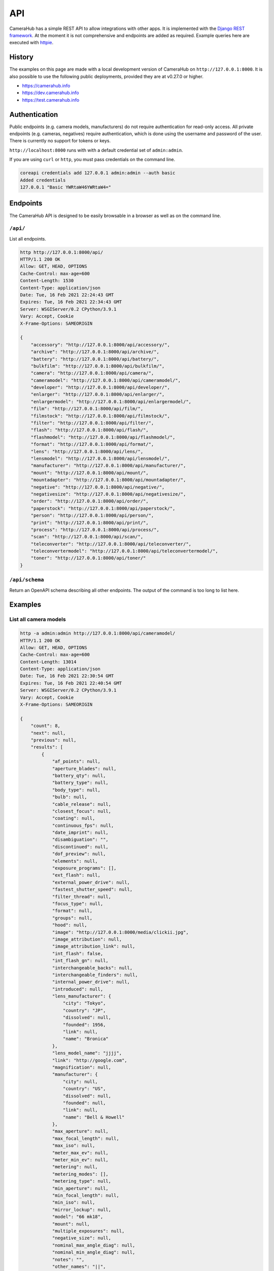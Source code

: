 API
###

CameraHub has a simple REST API to allow integrations with other apps. It is implemented with the `Django REST framework <https://www.django-rest-framework.org/>`_.
At the moment it is not comprehensive and endpoints are added as required. Example queries here are executed with `httpie <https://httpie.io/>`_.

History
*******

The examples on this page are made with a local development version of CameraHub on ``http://127.0.0.1:8000``.
It is also possible to use the following public deployments, provided they are at v0.27.0 or higher.

* https://camerahub.info
* https://dev.camerahub.info
* https://test.camerahub.info

Authentication
**************

Public endpoints (e.g. camera models, manufacturers) do not require authentication for read-only access. All private
endpoints (e.g. cameras, negatives)
require authentication, which is done using the username and password of the user. There is currently no support for
tokens or keys.

``http://localhost:8000`` runs with with a default credential set of ``admin:admin``.

If you are using ``curl`` or ``http``, you must pass credentials on the command line.

.. code-block::

    coreapi credentials add 127.0.0.1 admin:admin --auth basic
    Added credentials
    127.0.0.1 "Basic YWRtaW46YWRtaW4="

Endpoints
*********

The CameraHub API is designed to be easily browsable in a browser as well as on the command line.

``/api/``
=========

List all endpoints.

.. code-block::

    http http://127.0.0.1:8000/api/
    HTTP/1.1 200 OK
    Allow: GET, HEAD, OPTIONS
    Cache-Control: max-age=600
    Content-Length: 1530
    Content-Type: application/json
    Date: Tue, 16 Feb 2021 22:24:43 GMT
    Expires: Tue, 16 Feb 2021 22:34:43 GMT
    Server: WSGIServer/0.2 CPython/3.9.1
    Vary: Accept, Cookie
    X-Frame-Options: SAMEORIGIN

    {
        "accessory": "http://127.0.0.1:8000/api/accessory/",
        "archive": "http://127.0.0.1:8000/api/archive/",
        "battery": "http://127.0.0.1:8000/api/battery/",
        "bulkfilm": "http://127.0.0.1:8000/api/bulkfilm/",
        "camera": "http://127.0.0.1:8000/api/camera/",
        "cameramodel": "http://127.0.0.1:8000/api/cameramodel/",
        "developer": "http://127.0.0.1:8000/api/developer/",
        "enlarger": "http://127.0.0.1:8000/api/enlarger/",
        "enlargermodel": "http://127.0.0.1:8000/api/enlargermodel/",
        "film": "http://127.0.0.1:8000/api/film/",
        "filmstock": "http://127.0.0.1:8000/api/filmstock/",
        "filter": "http://127.0.0.1:8000/api/filter/",
        "flash": "http://127.0.0.1:8000/api/flash/",
        "flashmodel": "http://127.0.0.1:8000/api/flashmodel/",
        "format": "http://127.0.0.1:8000/api/format/",
        "lens": "http://127.0.0.1:8000/api/lens/",
        "lensmodel": "http://127.0.0.1:8000/api/lensmodel/",
        "manufacturer": "http://127.0.0.1:8000/api/manufacturer/",
        "mount": "http://127.0.0.1:8000/api/mount/",
        "mountadapter": "http://127.0.0.1:8000/api/mountadapter/",
        "negative": "http://127.0.0.1:8000/api/negative/",
        "negativesize": "http://127.0.0.1:8000/api/negativesize/",
        "order": "http://127.0.0.1:8000/api/order/",
        "paperstock": "http://127.0.0.1:8000/api/paperstock/",
        "person": "http://127.0.0.1:8000/api/person/",
        "print": "http://127.0.0.1:8000/api/print/",
        "process": "http://127.0.0.1:8000/api/process/",
        "scan": "http://127.0.0.1:8000/api/scan/",
        "teleconverter": "http://127.0.0.1:8000/api/teleconverter/",
        "teleconvertermodel": "http://127.0.0.1:8000/api/teleconvertermodel/",
        "toner": "http://127.0.0.1:8000/api/toner/"
    }

``/api/schema``
===============

Return an OpenAPI schema describing all other endpoints. The output of the command is too long to list here.

Examples
********

List all camera models
======================

.. code-block::

    http -a admin:admin http://127.0.0.1:8000/api/cameramodel/
    HTTP/1.1 200 OK
    Allow: GET, HEAD, OPTIONS
    Cache-Control: max-age=600
    Content-Length: 13014
    Content-Type: application/json
    Date: Tue, 16 Feb 2021 22:30:54 GMT
    Expires: Tue, 16 Feb 2021 22:40:54 GMT
    Server: WSGIServer/0.2 CPython/3.9.1
    Vary: Accept, Cookie
    X-Frame-Options: SAMEORIGIN

    {
        "count": 8,
        "next": null,
        "previous": null,
        "results": [
            {
                "af_points": null,
                "aperture_blades": null,
                "battery_qty": null,
                "battery_type": null,
                "body_type": null,
                "bulb": null,
                "cable_release": null,
                "closest_focus": null,
                "coating": null,
                "continuous_fps": null,
                "date_imprint": null,
                "disambiguation": "",
                "discontinued": null,
                "dof_preview": null,
                "elements": null,
                "exposure_programs": [],
                "ext_flash": null,
                "external_power_drive": null,
                "fastest_shutter_speed": null,
                "filter_thread": null,
                "focus_type": null,
                "format": null,
                "groups": null,
                "hood": null,
                "image": "http://127.0.0.1:8000/media/clickii.jpg",
                "image_attribution": null,
                "image_attribution_link": null,
                "int_flash": false,
                "int_flash_gn": null,
                "interchangeable_backs": null,
                "interchangeable_finders": null,
                "internal_power_drive": null,
                "introduced": null,
                "lens_manufacturer": {
                    "city": "Tokyo",
                    "country": "JP",
                    "dissolved": null,
                    "founded": 1956,
                    "link": null,
                    "name": "Bronica"
                },
                "lens_model_name": "jjjj",
                "link": "http://google.com",
                "magnification": null,
                "manufacturer": {
                    "city": null,
                    "country": "US",
                    "dissolved": null,
                    "founded": null,
                    "link": null,
                    "name": "Bell & Howell"
                },
                "max_aperture": null,
                "max_focal_length": null,
                "max_iso": null,
                "meter_max_ev": null,
                "meter_min_ev": null,
                "metering": null,
                "metering_modes": [],
                "metering_type": null,
                "min_aperture": null,
                "min_focal_length": null,
                "min_iso": null,
                "mirror_lockup": null,
                "model": "66 mk18",
                "mount": null,
                "multiple_exposures": null,
                "negative_size": null,
                "nominal_max_angle_diag": null,
                "nominal_min_angle_diag": null,
                "notes": "",
                "other_names": "||",
                "pc_sync": null,
                "self_timer": null,
                "shoe": null,
                "shutter_model": null,
                "shutter_type": null,
                "slowest_shutter_speed": null,
                "strap_lugs": null,
                "time": null,
                "tripod": null,
                "viewfinder_coverage": null,
                "weight": null,
                "x_sync": null,
                "zoom": null
            },
            ...
        ]
    }

Old examples
************

These examples are for an earlier version of the API which used hyperlinking and a restricted list of fields.

``/api/films/``
===============

Returns a list of the current user's films

.. code-block::

    http -a admin:admin http://127.0.0.1:8000/api/film/
    HTTP/1.1 200 OK
    Allow: GET, POST, HEAD, OPTIONS
    Cache-Control: max-age=600
    Content-Length: 135
    Content-Type: application/json
    Date: Mon, 09 Nov 2020 20:36:28 GMT
    Expires: Mon, 09 Nov 2020 20:46:28 GMT
    Server: WSGIServer/0.2 CPython/3.8.5
    Vary: Accept, Cookie
    X-Frame-Options: SAMEORIGIN

    {
        "count": 3,
        "next": null,
        "previous": null,
        "results": [
            {
                "id_owner": 1,
                "title": null
            },
            {
                "id_owner": 2,
                "title": null
            },
            {
                "id_owner": 3,
                "title": null
            }
        ]
    }

Return a specific film

.. code-block::

    http -a admin:admin http://127.0.0.1:8000/api/film/2/
    HTTP/1.1 200 OK
    Allow: GET, PUT, PATCH, DELETE, HEAD, OPTIONS
    Cache-Control: max-age=600
    Content-Length: 27
    Content-Type: application/json
    Date: Mon, 09 Nov 2020 20:38:34 GMT
    Expires: Mon, 09 Nov 2020 20:48:34 GMT
    Server: WSGIServer/0.2 CPython/3.8.5
    Vary: Accept, Cookie
    X-Frame-Options: SAMEORIGIN

    {
        "id_owner": 2,
        "title": null
    }

``/api/negative/``
==================

Returns a list of the current user's negatives

.. code-block::

    http -a admin:admin http://127.0.0.1:8000/api/negative/
    HTTP/1.1 200 OK
    Allow: GET, POST, HEAD, OPTIONS
    Cache-Control: max-age=600
    Content-Length: 262
    Content-Type: application/json
    Date: Mon, 09 Nov 2020 21:25:49 GMT
    Expires: Mon, 09 Nov 2020 21:35:49 GMT
    Server: WSGIServer/0.2 CPython/3.8.5
    Vary: Accept, Cookie
    X-Frame-Options: SAMEORIGIN

    {
        "count": 2,
        "next": null,
        "previous": null,
        "results": [
            {
                "caption": "Hello",
                "film": "http://127.0.0.1:8000/api/film/1/",
                "film_id": "1",
                "frame": "2",
                "id_owner": 1
            },
            {
                "caption": "Another test",
                "film": "http://127.0.0.1:8000/api/film/2/",
                "film_id": "2",
                "frame": "1",
                "id_owner": 2
            }
        ]
    }

Returns a list of the current user's negatives, filtered by film

.. code-block::

    http -a admin:admin http://127.0.0.1:8000/api/negative/?film_id=2
    HTTP/1.1 200 OK
    Allow: GET, POST, HEAD, OPTIONS
    Cache-Control: max-age=600
    Content-Length: 160
    Content-Type: application/json
    Date: Mon, 09 Nov 2020 21:25:56 GMT
    Expires: Mon, 09 Nov 2020 21:35:56 GMT
    Server: WSGIServer/0.2 CPython/3.8.5
    Vary: Accept, Cookie
    X-Frame-Options: SAMEORIGIN

    {
        "count": 1,
        "next": null,
        "previous": null,
        "results": [
            {
                "caption": "Another test",
                "film": "http://127.0.0.1:8000/api/film/2/",
                "film_id": "2",
                "frame": "1",
                "id_owner": 2
            }
        ]
    }

Return a specific negative

.. code-block::

    [jonathan@latitude camerahub]$ http -a admin:admin http://127.0.0.1:8000/api/negative/2/
    HTTP/1.1 200 OK
    Allow: GET, PUT, PATCH, DELETE, HEAD, OPTIONS
    Cache-Control: max-age=600
    Content-Length: 154
    Content-Type: application/json
    Date: Mon, 09 Nov 2020 22:20:46 GMT
    Expires: Mon, 09 Nov 2020 22:30:46 GMT
    Server: WSGIServer/0.2 CPython/3.8.5
    Vary: Accept, Cookie
    X-Frame-Options: SAMEORIGIN

    {
        "caption": "Another test",
        "film": "http://127.0.0.1:8000/api/film/2/",
        "film_id": "2",
        "frame": "1",
        "id_owner": 2,
        "url": "http://127.0.0.1:8000/api/negative/2/"
    }

``/api/scan/``
==============

Returns a list of the current user's scans

.. code-block::

    http -a admin:admin http://127.0.0.1:8000/api/scan/
    HTTP/1.1 200 OK
    Allow: GET, POST, HEAD, OPTIONS
    Cache-Control: max-age=600
    Content-Length: 827
    Content-Type: application/json
    Date: Mon, 09 Nov 2020 22:02:31 GMT
    Expires: Mon, 09 Nov 2020 22:12:31 GMT
    Server: WSGIServer/0.2 CPython/3.8.5
    Vary: Accept, Cookie
    X-Frame-Options: SAMEORIGIN

    {
        "count": 3,
        "next": null,
        "previous": null,
        "results": [
            {
                "filename": "test.jpg",
                "negative": {
                    "caption": "Hello",
                    "film": "http://127.0.0.1:8000/api/film/1/",
                    "film_id": "1",
                    "frame": "2",
                    "id_owner": 1,
                    "url": "http://127.0.0.1:8000/api/negative/1/"
                },
                "url": "http://127.0.0.1:8000/api/scan/33dfafdf-95ca-4781-9bef-a422491f2754/",
                "uuid": "33dfafdf-95ca-4781-9bef-a422491f2754"
            },
            {
                "filename": "test.jpg",
                "negative": {
                    "caption": "Hello",
                    "film": "http://127.0.0.1:8000/api/film/1/",
                    "film_id": "1",
                    "frame": "2",
                    "id_owner": 1,
                    "url": "http://127.0.0.1:8000/api/negative/1/"
                },
                "url": "http://127.0.0.1:8000/api/scan/18e6bb82-1aca-4de1-961b-e8d588982ff2/",
                "uuid": "18e6bb82-1aca-4de1-961b-e8d588982ff2"
            },
            {
                "filename": "tes2t.jpg",
                "negative": null,
                "url": "http://127.0.0.1:8000/api/scan/3152c143-9a3b-4ff1-a9e0-d48ed2fc0d9e/",
                "uuid": "3152c143-9a3b-4ff1-a9e0-d48ed2fc0d9e"
            }
        ]
    }

Return a specific scan

.. code-block::

    http -a admin:admin http://127.0.0.1:8000/api/scan/33dfafdf-95ca-4781-9bef-a422491f2754/
    HTTP/1.1 200 OK
    Allow: GET, PUT, PATCH, DELETE, HEAD, OPTIONS
    Cache-Control: max-age=600
    Content-Length: 305
    Content-Type: application/json
    Date: Mon, 09 Nov 2020 22:23:35 GMT
    Expires: Mon, 09 Nov 2020 22:33:35 GMT
    Server: WSGIServer/0.2 CPython/3.8.5
    Vary: Accept, Cookie
    X-Frame-Options: SAMEORIGIN

    {
        "filename": "test.jpg",
        "negative": {
            "caption": "Hello",
            "film": "http://127.0.0.1:8000/api/film/1/",
            "film_id": "1",
            "frame": "2",
            "id_owner": 1,
            "url": "http://127.0.0.1:8000/api/negative/1/"
        },
        "url": "http://127.0.0.1:8000/api/scan/33dfafdf-95ca-4781-9bef-a422491f2754/",
        "uuid": "33dfafdf-95ca-4781-9bef-a422491f2754"
    }

Creates a new scan

.. code-block::

    http -a admin:admin POST http://127.0.0.1:8000/api/scan/ filename=api.jpg
    HTTP/1.1 201 Created
    Allow: GET, POST, HEAD, OPTIONS
    Content-Length: 174
    Content-Type: application/json
    Date: Mon, 16 Nov 2020 20:12:47 GMT
    Location: http://127.0.0.1:8000/api/scan/079585ed-6093-4177-be1c-66abb45fe9c4/
    Server: WSGIServer/0.2 CPython/3.8.5
    Vary: Accept, Cookie
    X-Frame-Options: SAMEORIGIN

    {
        "filename": "api.jpg",
        "negative": null,
        "print": null,
        "url": "http://127.0.0.1:8000/api/scan/079585ed-6093-4177-be1c-66abb45fe9c4/",
        "uuid": "079585ed-6093-4177-be1c-66abb45fe9c4"
    }

Updates an existing scan

.. code-block::

    http -a admin:admin PUT http://127.0.0.1:8000/api/scan/079585ed-6093-4177-be1c-66abb45fe9c4/ filename=api2.jpg
    HTTP/1.1 200 OK
    Allow: GET, PUT, PATCH, DELETE, HEAD, OPTIONS
    Content-Length: 175
    Content-Type: application/json
    Date: Mon, 16 Nov 2020 20:17:01 GMT
    Server: WSGIServer/0.2 CPython/3.8.5
    Vary: Accept, Cookie
    X-Frame-Options: SAMEORIGIN

    {
        "filename": "api2.jpg",
        "negative": null,
        "print": null,
        "url": "http://127.0.0.1:8000/api/scan/079585ed-6093-4177-be1c-66abb45fe9c4/",
        "uuid": "079585ed-6093-4177-be1c-66abb45fe9c4"
    }

``/api/print/``
===============

Return a list of the current user's prints

.. code-block::

    http -a admin:admin http://127.0.0.1:8000/api/print/
    HTTP/1.1 200 OK
    Allow: GET, HEAD, OPTIONS
    Cache-Control: max-age=600
    Content-Length: 792
    Content-Type: application/json
    Date: Wed, 11 Nov 2020 21:49:35 GMT
    Expires: Wed, 11 Nov 2020 21:59:35 GMT
    Server: WSGIServer/0.2 CPython/3.8.5
    Vary: Accept, Cookie
    X-Frame-Options: SAMEORIGIN

    {
        "count": 1,
        "next": null,
        "previous": null,
        "results": [
            {
                "negative": {
                    "aperture": "4.0",
                    "caption": "Hello",
                    "copy_of": null,
                    "date": "2020-11-03T20:41:00Z",
                    "exposure_program": "Landscape",
                    "film": {
                        "camera": "http://127.0.0.1:8000/api/camera/1/",
                        "id_owner": 1,
                        "title": null,
                        "url": "http://127.0.0.1:8000/api/film/1/"
                    },
                    "film_id": "1",
                    "filter": "Variable ND",
                    "flash": false,
                    "focal_length": 50,
                    "frame": "2",
                    "id_owner": 1,
                    "lens": {
                        "lensmodel": {
                            "manufacturer": "Canon",
                            "model": "FD 50mm f/1.8"
                        },
                        "serial": "22222",
                        "url": "http://127.0.0.1:8000/api/lens/2/"
                    },
                    "location": "51.4538022,-2.5972985",
                    "metering_mode": "None",
                    "mount_adapter": null,
                    "notes": "",
                    "photographer": null,
                    "shutter_speed": "&sup1;/3000",
                    "teleconverter": "Tamron Tamron",
                    "url": "http://127.0.0.1:8000/api/negative/1/"
                },
                "pk": 1,
                "url": "http://127.0.0.1:8000/api/print/1/"
            }
        ]
    }
